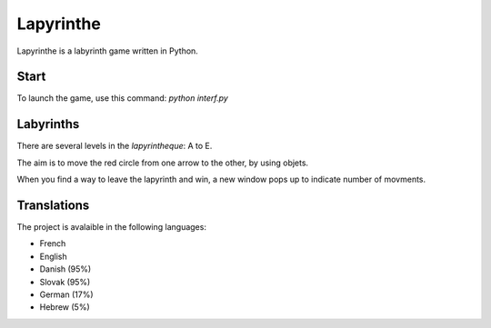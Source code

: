 Lapyrinthe
==========

.. image:: https://travis-ci.org/Linkid/lapyrinthe.svg?branch=master
     :target: https://travis-ci.org/Linkid/lapyrinthe
     :alt: Build Status
.. image:: https://readthedocs.org/projects/lapyrinthe/badge/?version=latest
     :target: https://readthedocs.org/projects/lapyrinthe/?badge=latest
     :alt: Documentation Status


Lapyrinthe is a labyrinth game written in Python.

.. image:: https://raw.githubusercontent.com/Linkid/lapyrinthe/master/doc/source/_static/lapyrinthe_screen1.png
   :alt: Screenshot


Start
-----

To launch the game, use this command:
`python interf.py`


Labyrinths
----------

There are several levels in the `lapyrintheque`: A to E.

The aim is to move the red circle from one arrow to the other, by using objets.

When you find a way to leave the lapyrinth and win, a new window pops up to indicate number of movments.


Translations
------------

The project is avalaible in the following languages:

* French
* English
* Danish (95%)
* Slovak (95%)
* German (17%)
* Hebrew (5%)
